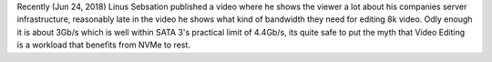 .. title: Video Editing on NVMe
.. slug: video-editing-on-nvme
.. date: 2018-06-25 14:24:18 UTC+12:00
.. tags: SSD
.. category: Educational
.. link: 
.. description: Linus Tech Tips is useful for once!
.. type: text

Recently (Jun 24, 2018) Linus Sebsation published a video where he shows the viewer a lot about his companies server infrastructure, reasonably late in the video he shows what kind of bandwidth they need for editing 8k video. Odly 
enough it is about 3Gb/s which is well within SATA 3's practical limit of 4.4Gb/s, its quite safe to put the myth that Video Editing is a workload that benefits from NVMe to rest.

.. media:: https://www.youtube.com/watch?v=eQED3tF8wuw&t=720s
